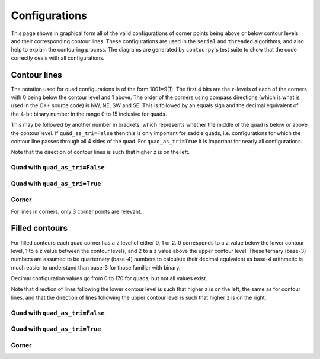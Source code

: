 Configurations
==============

This page shows in graphical form all of the valid configurations of corner points being above or
below contour levels and their corresponding contour lines. These configurations are used in the
``serial`` and ``threaded`` algorithms, and also help to explain the contouring process.
The diagrams are generated by ``contourpy``'s test suite to show that the code correctly deals with
all configurations.

Contour lines
-------------

The notation used for quad configurations is of the form 1001=9(1). The first 4 bits are the
z-levels of each of the corners with 0 being below the contour level and 1 above. The order
of the corners using compass directions (which is what is used in the C++ source code) is
NW, NE, SW and SE. This is followed by an equals sign and the decimal equivalent of the 4-bit binary
number in the range 0 to 15 inclusive for quads.

This may be followed by another number in brackets, which represents whether the middle of the quad
is below or above the contour level. If ``quad_as_tri=False`` then this is only important for saddle
quads, i.e. configurations for which the contour line passes through all 4 sides of the quad.
For ``quad_as_tri=True`` it is important for nearly all configurations.

Note that the direction of contour lines is such that higher ``z`` is on the left.

Quad with ``quad_as_tri=False``
^^^^^^^^^^^^^^^^^^^^^^^^^^^^^^^

.. image:: ../tests/baseline_images/config_lines.png
   :class: only-light
   :target: _images/config_lines.png

.. image:: _static/config_lines_dark.png
   :class: only-dark
   :target: _images/config_lines_dark.png

Quad with ``quad_as_tri=True``
^^^^^^^^^^^^^^^^^^^^^^^^^^^^^^

.. image:: ../tests/baseline_images/config_lines_quad_as_tri.png
   :class: only-light
   :target: _images/config_lines_quad_as_tri.png

.. image:: _static/config_lines_quad_as_tri_dark.png
   :class: only-dark
   :target: _images/config_lines_quad_as_tri_dark.png

Corner
^^^^^^

For lines in corners, only 3 corner points are relevant.

.. image:: ../tests/baseline_images/config_lines_corner.png
   :class: only-light
   :target: _images/config_lines_corner.png

.. image:: _static/config_lines_corner_dark.png
   :class: only-dark
   :target: _images/config_lines_corner_dark.png

Filled contours
---------------

For filled contours each quad corner has a ``z`` level of either 0, 1 or 2.  0 corresponds to a
``z`` value below the lower contour level, 1 to a ``z`` value between the contour levels, and 2 to a
``z`` value above the upper contour level. These ternary (base-3) numbers are assumed to be
quarternary (base-4) numbers to calculate their decimal equivalent as base-4 arithmetic is much
easier to understand than base-3 for those familiar with binary.

Decimal configuration values go from 0 to 170 for quads, but not all values exist.

Note that direction of lines following the lower contour level is such that higher ``z`` is on the
left, the same as for contour lines, and that the direction of lines following the upper contour
level is such that higher ``z`` is on the right.

Quad with ``quad_as_tri=False``
^^^^^^^^^^^^^^^^^^^^^^^^^^^^^^^

.. image:: ../tests/baseline_images/config_filled.png
   :class: only-light
   :target: _images/config_filled.png

.. image:: _static/config_filled_dark.png
   :class: only-dark
   :target: _images/config_filled_dark.png

Quad with ``quad_as_tri=True``
^^^^^^^^^^^^^^^^^^^^^^^^^^^^^^

.. image:: ../tests/baseline_images/config_filled_quad_as_tri.png
   :class: only-light
   :target: _images/config_filled_quad_as_tri.png

.. image:: _static/config_filled_quad_as_tri_dark.png
   :class: only-dark
   :target: _images/config_filled_quad_as_tri_dark.png

Corner
^^^^^^

.. image:: ../tests/baseline_images/config_filled_corner.png
   :class: only-light
   :target: _images/config_filled_corner.png

.. image:: _static/config_filled_corner_dark.png
   :class: only-dark
   :target: _images/config_filled_corner_dark.png
